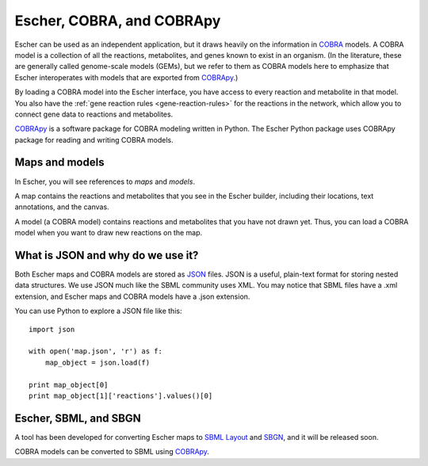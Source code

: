 Escher, COBRA, and COBRApy
==========================

Escher can be used as an independent application, but it draws heavily on the
information in `COBRA`_ models. A COBRA model is a collection of all the
reactions, metabolites, and genes known to exist in an organism. (In the
literature, these are generally called genome-scale models (GEMs), but we refer
to them as COBRA models here to emphasize that Escher interoperates with models
that are exported from COBRApy_.)

By loading a COBRA model into the Escher interface, you have access to every
reaction and metabolite in that model. You also have the :ref:`gene reaction
rules <gene-reaction-rules>` for the reactions in the network, which allow you
to connect gene data to reactions and metabolites.

COBRApy_ is a software package for COBRA modeling written in Python. The Escher
Python package uses COBRApy package for reading and writing COBRA models.

Maps and models
---------------

In Escher, you will see references to *maps* and *models*.

A map contains the reactions and metabolites that you see in the Escher builder,
including their locations, text annotations, and the canvas.

A model (a COBRA model) contains reactions and metabolites that you have not
drawn yet. Thus, you can load a COBRA model when you want to draw new reactions
on the map.

What is JSON and why do we use it?
----------------------------------

Both Escher maps and COBRA models are stored as JSON_ files. JSON is a useful,
plain-text format for storing nested data structures. We use JSON much like the
SBML community uses XML. You may notice that SBML files have a .xml extension,
and Escher maps and COBRA models have a .json extension.

You can use Python to explore a JSON file like this::

    import json

    with open('map.json', 'r') as f:
	map_object = json.load(f)

    print map_object[0]
    print map_object[1]['reactions'].values()[0]

.. _JSON: http://www.wikiwand.com/en/JSON

Escher, SBML, and SBGN
----------------------

A tool has been developed for converting Escher maps to `SBML Layout`_ and
SBGN_, and it will be released soon.

COBRA models can be converted to SBML using COBRApy_.

.. _COBRA: http://opencobra.github.io/
.. _COBRApy: http://opencobra.github.io/cobrapy/
.. _`SBML Layout`: http://sbml.org/Community/Wiki/SBML_Level_3_Proposals/Layout
.. _SBGN: http://www.sbgn.org/
